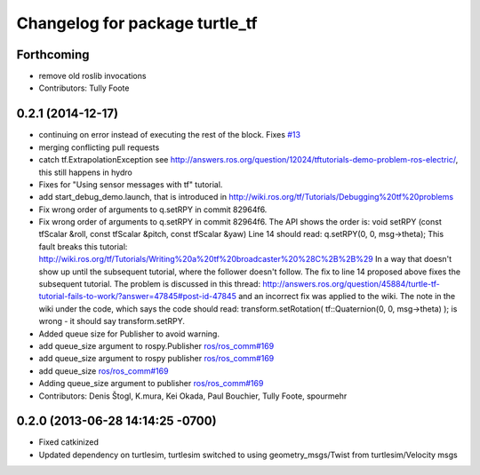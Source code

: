 ^^^^^^^^^^^^^^^^^^^^^^^^^^^^^^^
Changelog for package turtle_tf
^^^^^^^^^^^^^^^^^^^^^^^^^^^^^^^

Forthcoming
-----------
* remove old roslib invocations
* Contributors: Tully Foote

0.2.1 (2014-12-17)
------------------
* continuing on error instead of executing the rest of the block. Fixes `#13 <https://github.com/ros/geometry_tutorials/issues/13>`_
* merging conflicting pull requests
* catch tf.ExtrapolationException
  see http://answers.ros.org/question/12024/tftutorials-demo-problem-ros-electric/, this still happens in hydro
* Fixes for "Using sensor messages with tf" tutorial.
* add start_debug_demo.launch, that is introduced in http://wiki.ros.org/tf/Tutorials/Debugging%20tf%20problems
* Fix wrong order of arguments to q.setRPY in commit 82964f6.
* Fix wrong order of arguments to q.setRPY in commit 82964f6.
  The API shows the order is:
  void    setRPY (const tfScalar &roll, const tfScalar &pitch, const tfScalar &yaw)
  Line 14 should read:
  q.setRPY(0, 0, msg->theta);
  This fault breaks this tutorial:
  http://wiki.ros.org/tf/Tutorials/Writing%20a%20tf%20broadcaster%20%28C%2B%2B%29
  In a way that doesn't show up until the subsequent tutorial, where the
  follower doesn't follow. The fix to line 14 proposed above fixes the
  subsequent tutorial.
  The problem is discussed in this thread:
  http://answers.ros.org/question/45884/turtle-tf-tutorial-fails-to-work/?answer=47845#post-id-47845
  and an incorrect fix was applied to the wiki. The note in the wiki under
  the code, which says the code should read:
  transform.setRotation( tf::Quaternion(0, 0, msg->theta) );
  is wrong - it should say transform.setRPY.
* Added queue size for Publisher to avoid warning.
* add queue_size argument to rospy.Publisher
  `ros/ros_comm#169 <https://github.com/ros/ros_comm/issues/169>`_
* add queue_size argument to rospy publisher
  `ros/ros_comm#169 <https://github.com/ros/ros_comm/issues/169>`_
* add queue_size
  `ros/ros_comm#169 <https://github.com/ros/ros_comm/issues/169>`_
* Adding queue_size argument to publisher
  `ros/ros_comm#169 <https://github.com/ros/ros_comm/issues/169>`_
* Contributors: Denis Štogl, K.mura, Kei Okada, Paul Bouchier, Tully Foote, spourmehr

0.2.0 (2013-06-28 14:14:25 -0700)
---------------------------------
- Fixed catkinized
- Updated dependency on turtlesim, turtlesim switched to using geometry_msgs/Twist from turtlesim/Velocity msgs
